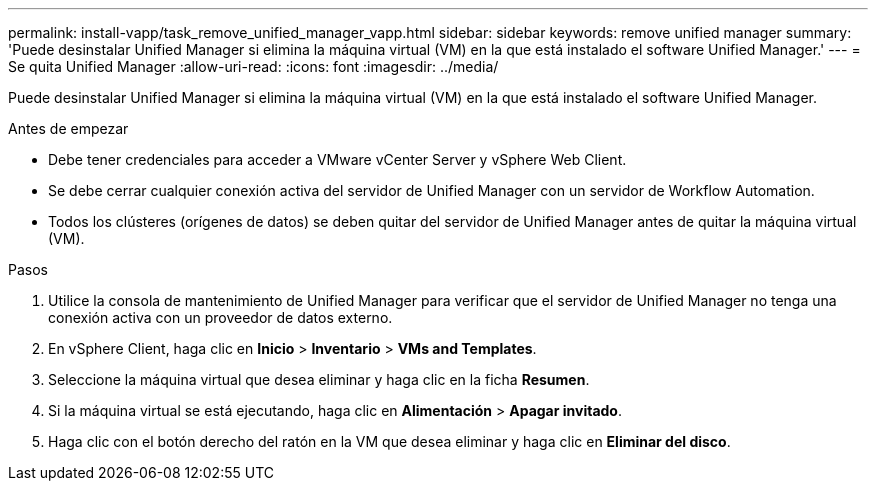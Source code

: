 ---
permalink: install-vapp/task_remove_unified_manager_vapp.html 
sidebar: sidebar 
keywords: remove unified manager 
summary: 'Puede desinstalar Unified Manager si elimina la máquina virtual (VM) en la que está instalado el software Unified Manager.' 
---
= Se quita Unified Manager
:allow-uri-read: 
:icons: font
:imagesdir: ../media/


[role="lead"]
Puede desinstalar Unified Manager si elimina la máquina virtual (VM) en la que está instalado el software Unified Manager.

.Antes de empezar
* Debe tener credenciales para acceder a VMware vCenter Server y vSphere Web Client.
* Se debe cerrar cualquier conexión activa del servidor de Unified Manager con un servidor de Workflow Automation.
* Todos los clústeres (orígenes de datos) se deben quitar del servidor de Unified Manager antes de quitar la máquina virtual (VM).


.Pasos
. Utilice la consola de mantenimiento de Unified Manager para verificar que el servidor de Unified Manager no tenga una conexión activa con un proveedor de datos externo.
. En vSphere Client, haga clic en *Inicio* > *Inventario* > *VMs and Templates*.
. Seleccione la máquina virtual que desea eliminar y haga clic en la ficha *Resumen*.
. Si la máquina virtual se está ejecutando, haga clic en *Alimentación* > *Apagar invitado*.
. Haga clic con el botón derecho del ratón en la VM que desea eliminar y haga clic en *Eliminar del disco*.

